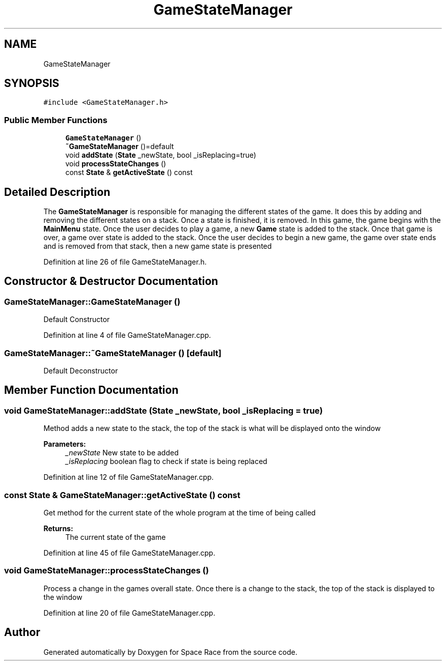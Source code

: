 .TH "GameStateManager" 3 "Tue May 14 2019" "Space Race" \" -*- nroff -*-
.ad l
.nh
.SH NAME
GameStateManager
.SH SYNOPSIS
.br
.PP
.PP
\fC#include <GameStateManager\&.h>\fP
.SS "Public Member Functions"

.in +1c
.ti -1c
.RI "\fBGameStateManager\fP ()"
.br
.ti -1c
.RI "\fB~GameStateManager\fP ()=default"
.br
.ti -1c
.RI "void \fBaddState\fP (\fBState\fP _newState, bool _isReplacing=true)"
.br
.ti -1c
.RI "void \fBprocessStateChanges\fP ()"
.br
.ti -1c
.RI "const \fBState\fP & \fBgetActiveState\fP () const"
.br
.in -1c
.SH "Detailed Description"
.PP 
The \fBGameStateManager\fP is responsible for managing the different states of the game\&. It does this by adding and removing the different states on a stack\&. Once a state is finished, it is removed\&. In this game, the game begins with the \fBMainMenu\fP state\&. Once the user decides to play a game, a new \fBGame\fP state is added to the stack\&. Once that game is over, a game over state is added to the stack\&. Once the user decides to begin a new game, the game over state ends and is removed from that stack, then a new game state is presented 
.PP
Definition at line 26 of file GameStateManager\&.h\&.
.SH "Constructor & Destructor Documentation"
.PP 
.SS "GameStateManager::GameStateManager ()"
Default Constructor 
.PP
Definition at line 4 of file GameStateManager\&.cpp\&.
.SS "GameStateManager::~GameStateManager ()\fC [default]\fP"
Default Deconstructor 
.SH "Member Function Documentation"
.PP 
.SS "void GameStateManager::addState (\fBState\fP _newState, bool _isReplacing = \fCtrue\fP)"
Method adds a new state to the stack, the top of the stack is what will be displayed onto the window 
.PP
\fBParameters:\fP
.RS 4
\fI_newState\fP New state to be added 
.br
\fI_isReplacing\fP boolean flag to check if state is being replaced 
.RE
.PP

.PP
Definition at line 12 of file GameStateManager\&.cpp\&.
.SS "const \fBState\fP & GameStateManager::getActiveState () const"
Get method for the current state of the whole program at the time of being called 
.PP
\fBReturns:\fP
.RS 4
The current state of the game 
.RE
.PP

.PP
Definition at line 45 of file GameStateManager\&.cpp\&.
.SS "void GameStateManager::processStateChanges ()"
Process a change in the games overall state\&. Once there is a change to the stack, the top of the stack is displayed to the window 
.PP
Definition at line 20 of file GameStateManager\&.cpp\&.

.SH "Author"
.PP 
Generated automatically by Doxygen for Space Race from the source code\&.
